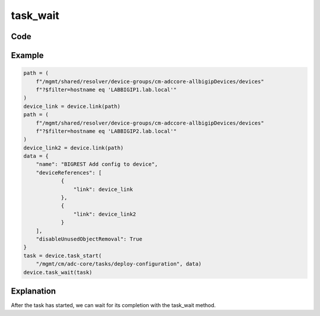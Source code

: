 task_wait
==========

Code
----

.. automethod:: bigrest.bigiq.BIGIQ.task_wait

Example
-------

.. code-block:: python

    path = (
        f"/mgmt/shared/resolver/device-groups/cm-adccore-allbigipDevices/devices"
        f"?$filter=hostname eq 'LABBIGIP1.lab.local'"
    )
    device_link = device.link(path)
    path = (
        f"/mgmt/shared/resolver/device-groups/cm-adccore-allbigipDevices/devices"
        f"?$filter=hostname eq 'LABBIGIP2.lab.local'"
    )
    device_link2 = device.link(path)
    data = {
        "name": "BIGREST Add config to device",
        "deviceReferences": [
                {
                    "link": device_link
                },
                {
                    "link": device_link2
                }
        ],
        "disableUnusedObjectRemoval": True
    }
    task = device.task_start(
        "/mgmt/cm/adc-core/tasks/deploy-configuration", data)
    device.task_wait(task)
    
Explanation
-----------

After the task has started, we can wait for its completion with the task_wait method.